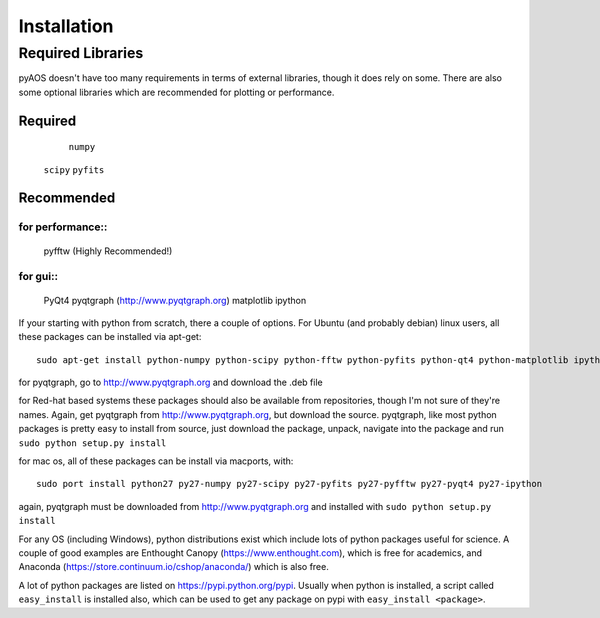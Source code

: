 Installation
************

=====================
Required Libraries
=====================
pyAOS doesn't have too many requirements in terms of external libraries, though it does rely on some. There are also some optional libraries which are recommended for plotting or performance.

--------
Required
--------

   	``numpy``
    ``scipy``
    ``pyfits``

-----------    
Recommended
-----------

^^^^^^^^^^^^^^^^
for performance::
^^^^^^^^^^^^^^^^
    pyfftw (Highly Recommended!)

^^^^^^^    
for gui::
^^^^^^^

    PyQt4
    pyqtgraph (http://www.pyqtgraph.org)
    matplotlib
    ipython
    

If your starting with python from scratch, there a couple of options. For Ubuntu (and probably debian) linux users, all these packages can be installed via apt-get::
    
    sudo apt-get install python-numpy python-scipy python-fftw python-pyfits python-qt4 python-matplotlib ipython
    
for pyqtgraph, go to http://www.pyqtgraph.org and download the .deb file
    
for Red-hat based systems these packages should also be available from repositories, though I'm not sure of they're names. Again, get pyqtgraph from http://www.pyqtgraph.org, but download the source. pyqtgraph, like most python packages is pretty easy to install from source, just download the package, unpack, navigate into the package and run ``sudo python setup.py install``
    
for mac os, all of these packages can be install via macports, with::
    
    sudo port install python27 py27-numpy py27-scipy py27-pyfits py27-pyfftw py27-pyqt4 py27-ipython

again, pyqtgraph must be downloaded from http://www.pyqtgraph.org and installed with ``sudo python setup.py install``
    
For any OS (including Windows), python distributions exist which include lots of python packages useful for science. A couple of good examples are Enthought Canopy (https://www.enthought.com), which is free for academics, and Anaconda (https://store.continuum.io/cshop/anaconda/) which is also free.

A lot of python packages are listed on https://pypi.python.org/pypi. Usually when python is installed, a script called ``easy_install`` is installed also, which can be used to get any package on pypi with ``easy_install <package>``.